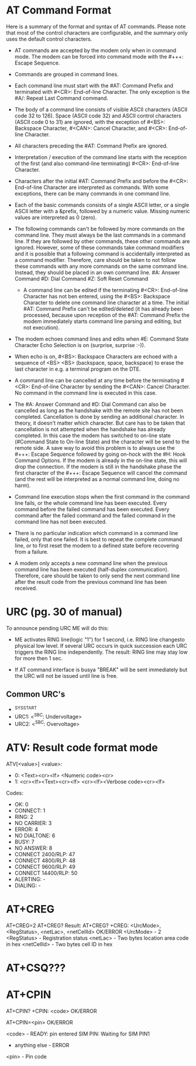 * AT Command Format
  Here is a summary of the format and syntax of AT commands. Please note that
  most of the control characters are configurable, and the summary only uses the
  default control characters.

- AT commands are accepted by the modem only when in command mode. The modem can
  be forced into command mode with the #+++: Escape Sequence.

- Commands are grouped in command lines.

- Each command line must start with the #AT: Command Prefix and terminated
  with #<CR>: End-of-line Character. The only exception is the #A/: Repeat
  Last Command command.

- The body of a command line consists of visible ASCII characters (ASCII code
  32 to 126). Space (ASCII code 32) and ASCII control characters (ASCII code 0
  to 31) are ignored, with the exception of #<BS>: Backspace
  Character, #<CAN>: Cancel Character, and #<CR>: End-of-line Character.

- All characters preceding the #AT: Command Prefix are ignored.

- Interpretation / execution of the command line starts with the reception of
  the first (and also command-line terminating) #<CR>: End-of-line Character.

- Characters after the initial #AT: Command Prefix and before the #<CR>:
  End-of-line Character are interpreted as commands. With some exceptions,
  there can be many commands in one command line.

- Each of the basic commands consists of a single ASCII letter, or a single
  ASCII letter with a &prefix, followed by a numeric value. Missing numeric
  values are interpreted as 0 (zero).

- The following commands can't be followed by more commands on the command
  line. They must always be the last commands in a command line. If they are
  followed by other commands, these other commands are ignored. However, some
  of these commands take command modifiers and it is possible that a following
  command is accidentally interpreted as a command modifier. Therefore, care
  should be taken to not follow these commands with any more commands on the
  same command line. Instead, they should be placed in an own command line.
        #A: Answer Command
        #D: Dial Command
        #Z: Soft Reset Command

 - A command line can be edited if the terminating #<CR>: End-of-line Character
   has not ben entered, using the #<BS>: Backspace Character to delete one
   command line character at a time. The initial #AT: Command Prefix can't be
   edited/deleted (it has already been processed, because upon reception of
   the #AT: Command Prefix the modem immediately starts command line parsing
   and editing, but not execution).

- The modem echoes command lines and edits when #E: Command State Character
  Echo Selection is on (surprise, surprise :-)).

- When echo is on, #<BS>: Backspace Characters are echoed with a sequence of
  <BS> <BS> (backspace, space, backspace) to erase the last character in
  e.g. a terminal program on the DTE.

- A command line can be cancelled at any time before the terminating #<CR>:
  End-of-line Character by sending the #<CAN>: Cancel Character. No command in
  the command line is executed in this case.

- The #A: Answer Command and #D: Dial Command can also be cancelled as long as
  the handshake with the remote site has not been completed. Cancellation is
  done by sending an additional character. In theory, it doesn't matter which
  character. But care has to be taken that cancellation is not attempted when
  the handshake has already completed. In this case the modem has switched to
  on-line state (#Command State to On-line State) and the character will be
  send to the remote side. A save way to avoid this problem is to always use
  the #+++: Escape Sequence followed by going on-hock with the #H: Hook
  Command Options. If the modem is already in the on-line state, this will
  drop the connection. If the modem is still in the handshake phase the first
  character of the #+++: Escape Sequence will cancel the command (and the rest
  will be interpreted as a normal command line, doing no harm).

- Command line execution stops when the first command in the command line
  fails, or the whole command line has been executed. Every command before the
  failed command has been executed. Every command after the failed command and
  the failed command in the command line has not been executed.

- There is no particular indication which command in a command line failed,
  only that one failed. It is best to repeat the complete command line, or to
  first reset the modem to a defined state before recovering from a failure.

- A modem only accepts a new command line when the previous command line has
  been executed (half-duplex communication). Therefore, care should be taken
  to only send the next command line after the result code from the previous
  command line has been received.

* URC (pg. 30 of manual)
  To announce pending URC ME will do this:

- ME activates RING line(logic "1") for 1 second, i.e. RING line changesto
  physical low level. If several URC occurs in quick succession each URC
  triggers the RING line independently. The result: RING line may stay low
  for more then 1 sec.

- If AT command interface is busya "BREAK" will be sent immediately but the
  URC will not be issued until line is free.

** Common URC's
- ^SYSSTART
- URC1: <^SBC: Undervoltage>
- URC2: <^SBC: Overvoltage>

* ATV: Result code format mode
  ATV[<value>]
  <value>:
  - 0: <Text><cr><lf>
       <Numeric code><cr>
  - 1: <cr><lf><Text><cr><lf>
       <cr><lf><Verbose code><cr><lf>
  Codes:
  - OK: 0
  - CONNECT: 1
  - RING: 2
  - NO CARRIER: 3
  - ERROR: 4
  - NO DIALTONE: 6
  - BUSY: 7
  - NO ANSWER: 8
  - CONNECT 2400/RLP: 47
  - CONNECT 4800/RLP: 48
  - CONNECT 9600/RLP: 49
  - CONNECT 14400/RLP: 50
  - ALERTING: -
  - DIALING: -

* AT+CREG
  AT+CREG=2
  AT+CREG?
  Result:
  AT+CREG?
  +CREG: <UrcMode>, <RegStatus>, <netLac>, <netCellId>
  OK/ERROR
  <UrcMode> - 2
  <RegStatus> - Registration status
  <netLac> - Two bytes location area code in hex
  <netCellId> - Two bytes cell ID in hex

* AT+CSQ???

* AT+CPIN
  AT+CPIN?
  +CPIN: <code>
  OK/ERROR

  AT+CPIN=<pin>
  OK/ERROR

  <code> - READY: pin entered
           SIM PIN: Waiting for SIM PIN1
	   - anything else - ERROR
  <pin>  - Pin code
